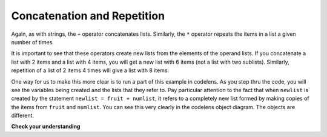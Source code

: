 ..  Copyright (C)  Brad Miller, David Ranum, Jeffrey Elkner, Peter Wentworth, Allen B. Downey, Chris
    Meyers, and Dario Mitchell.  Permission is granted to copy, distribute
    and/or modify this document under the terms of the GNU Free Documentation
    License, Version 1.3 or any later version published by the Free Software
    Foundation; with Invariant Sections being Forward, Prefaces, and
    Contributor List, no Front-Cover Texts, and no Back-Cover Texts.  A copy of
    the license is included in the section entitled "GNU Free Documentation
    License".

Concatenation and Repetition
----------------------------

Again, as with strings, the ``+`` operator concatenates lists.  
Similarly, the ``*`` operator repeats the items in a list a given number of times.

.. activecode:: chp09_5

    fruit = ["apple","orange","banana","cherry"]
    print([1,2] + [3,4])
    print(fruit+[6,7,8,9])

    print([0] * 4)


It is important to see that these operators create new lists from the elements of the operand lists.  
If you concatenate a list with 2 items and a list with 4 items, you will get a new list with 6 items 
(not a list with two sublists).  Similarly, repetition of a list of 2 items 4 times will give a list 
with 8 items.

One way for us to make this more clear is to run a part of this example in codelens.  
As you step thru the code, you will see the variables being created and the lists that they refer to.  
Pay particular attention to the fact that when ``newlist`` is created by the statement 
``newlist = fruit + numlist``, it refers to a completely new list formed by making copies of the items from ``fruit`` and ``numlist``.  You can see this very clearly in the codelens object diagram.  The objects are different.



.. codelens:: chp09_concatid

    fruit = ["apple","orange","banana","cherry"]
    numlist = [6,7]

    newlist = fruit + numlist

    zeros = [0] * 4


**Check your understanding**

.. mchoice:: test_question9_5_1
   :answer_a: 6
   :answer_b: [1,2,3,4,5,6]
   :answer_c: [1,3,5,2,4,6]
   :answer_d: [3,7,11]
   :feedback_a: Concatenation does not add the lengths of the lists.
   :feedback_b: Concatenation does not reorder the items. 
   :feedback_c: Yes, a new list with all the items of the first list followed by all those from the second.
   :feedback_d: Concatenation does not add the individual items.
   :correct: c
   
   What is printed by the following statements?
   
   .. code-block:: python

     alist = [1,3,5]
     blist = [2,4,6]
     print(alist + blist)


   
.. mchoice:: test_question9_5_2
   :answer_a: 9
   :answer_b: [1,1,1,3,3,3,5,5,5]
   :answer_c: [1,3,5,1,3,5,1,3,5]
   :answer_d: [3,9,15]
   :feedback_a: Repetition does not multiply the lengths of the lists.  It repeats the items.
   :feedback_b: Repetition does not repeat each item individually.
   :feedback_c: Yes, the items of the list are repeated 3 times, one after another.
   :feedback_d: Repetition does not multiply the individual items.
   :correct: c
   
   What is printed by the following statements?
   
   .. code-block:: python

     alist = [1,3,5]
     print(alist * 3)

   
